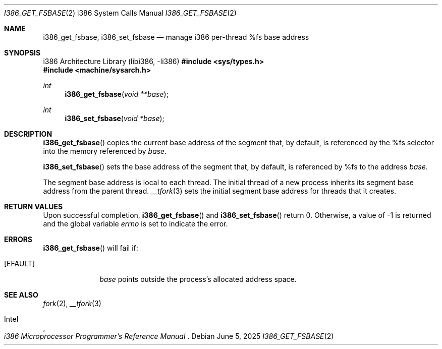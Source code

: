 .\"	$OpenBSD: i386_get_fsbase.2,v 1.6 2025/06/05 18:47:18 schwarze Exp $
.\"	$NetBSD: i386_get_ioperm.2,v 1.3 1996/02/27 22:57:17 jtc Exp $
.\"
.\" Copyright (c) 1996 The NetBSD Foundation, Inc.
.\" All rights reserved.
.\"
.\" This code is derived from software contributed to The NetBSD Foundation
.\" by John T. Kohl and Charles M. Hannum.
.\"
.\" Redistribution and use in source and binary forms, with or without
.\" modification, are permitted provided that the following conditions
.\" are met:
.\" 1. Redistributions of source code must retain the above copyright
.\"    notice, this list of conditions and the following disclaimer.
.\" 2. Redistributions in binary form must reproduce the above copyright
.\"    notice, this list of conditions and the following disclaimer in the
.\"    documentation and/or other materials provided with the distribution.
.\"
.\" THIS SOFTWARE IS PROVIDED BY THE NETBSD FOUNDATION, INC. AND CONTRIBUTORS
.\" ``AS IS'' AND ANY EXPRESS OR IMPLIED WARRANTIES, INCLUDING, BUT NOT LIMITED
.\" TO, THE IMPLIED WARRANTIES OF MERCHANTABILITY AND FITNESS FOR A PARTICULAR
.\" PURPOSE ARE DISCLAIMED.  IN NO EVENT SHALL THE REGENTS OR CONTRIBUTORS BE
.\" LIABLE FOR ANY DIRECT, INDIRECT, INCIDENTAL, SPECIAL, EXEMPLARY, OR
.\" CONSEQUENTIAL DAMAGES (INCLUDING, BUT NOT LIMITED TO, PROCUREMENT OF
.\" SUBSTITUTE GOODS OR SERVICES; LOSS OF USE, DATA, OR PROFITS; OR BUSINESS
.\" INTERRUPTION) HOWEVER CAUSED AND ON ANY THEORY OF LIABILITY, WHETHER IN
.\" CONTRACT, STRICT LIABILITY, OR TORT (INCLUDING NEGLIGENCE OR OTHERWISE)
.\" ARISING IN ANY WAY OUT OF THE USE OF THIS SOFTWARE, EVEN IF ADVISED OF THE
.\" POSSIBILITY OF SUCH DAMAGE.
.\"
.Dd $Mdocdate: June 5 2025 $
.Dt I386_GET_FSBASE 2 i386
.Os
.Sh NAME
.Nm i386_get_fsbase ,
.Nm i386_set_fsbase
.Nd manage i386 per-thread %fs base address
.Sh SYNOPSIS
.Lb libi386
.In sys/types.h
.In machine/sysarch.h
.Ft int
.Fn i386_get_fsbase "void **base"
.Ft int
.Fn i386_set_fsbase "void *base"
.Sh DESCRIPTION
.Fn i386_get_fsbase
copies the current base address of the segment that, by default,
is referenced by the %fs selector into the memory referenced by
.Fa base .
.Pp
.Fn i386_set_fsbase
sets the base address of the segment that, by default, is referenced
by %fs to the address
.Fa base .
.Pp
The segment base address is local to each thread.
The initial thread of a new process inherits its segment base address
from the parent thread.
.Xr __tfork 3
sets the initial segment base address for threads that it creates.
.Sh RETURN VALUES
Upon successful completion,
.Fn i386_get_fsbase
and
.Fn i386_set_fsbase
return 0.
Otherwise, a value of \-1 is returned and the global variable
.Va errno
is set to indicate the error.
.Sh ERRORS
.Fn i386_get_fsbase
will fail if:
.Bl -tag -width [EINVAL]
.It Bq Er EFAULT
.Fa base
points outside the process's allocated address space.
.El
.Sh SEE ALSO
.Xr fork 2 ,
.Xr __tfork 3
.Rs
.%A Intel
.%T i386 Microprocessor Programmer's Reference Manual
.Re
